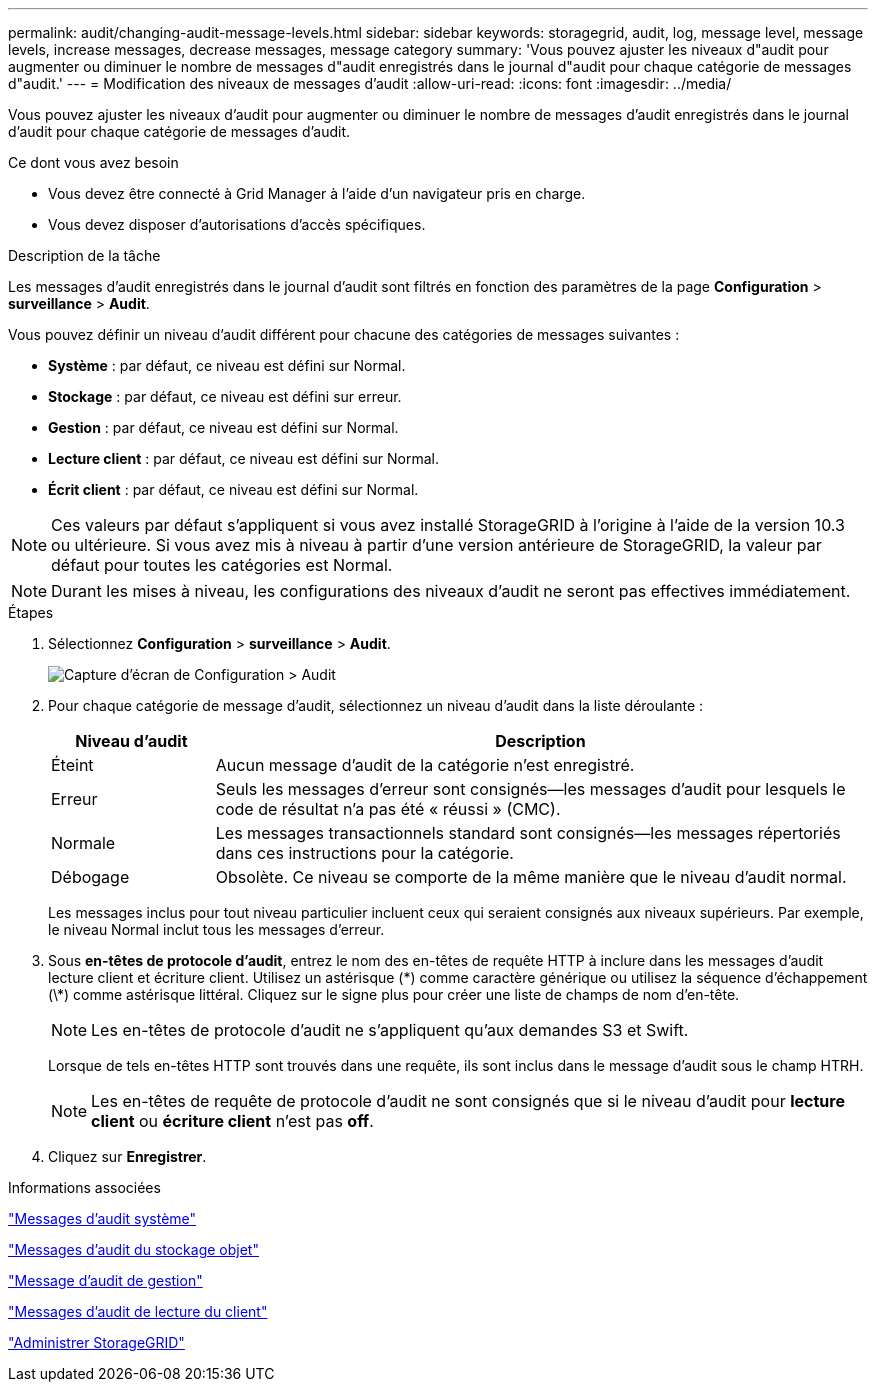 ---
permalink: audit/changing-audit-message-levels.html 
sidebar: sidebar 
keywords: storagegrid, audit, log, message level, message levels, increase messages, decrease messages, message category 
summary: 'Vous pouvez ajuster les niveaux d"audit pour augmenter ou diminuer le nombre de messages d"audit enregistrés dans le journal d"audit pour chaque catégorie de messages d"audit.' 
---
= Modification des niveaux de messages d'audit
:allow-uri-read: 
:icons: font
:imagesdir: ../media/


[role="lead"]
Vous pouvez ajuster les niveaux d'audit pour augmenter ou diminuer le nombre de messages d'audit enregistrés dans le journal d'audit pour chaque catégorie de messages d'audit.

.Ce dont vous avez besoin
* Vous devez être connecté à Grid Manager à l'aide d'un navigateur pris en charge.
* Vous devez disposer d'autorisations d'accès spécifiques.


.Description de la tâche
Les messages d'audit enregistrés dans le journal d'audit sont filtrés en fonction des paramètres de la page *Configuration* > *surveillance* > *Audit*.

Vous pouvez définir un niveau d'audit différent pour chacune des catégories de messages suivantes :

* *Système* : par défaut, ce niveau est défini sur Normal.
* *Stockage* : par défaut, ce niveau est défini sur erreur.
* *Gestion* : par défaut, ce niveau est défini sur Normal.
* *Lecture client* : par défaut, ce niveau est défini sur Normal.
* *Écrit client* : par défaut, ce niveau est défini sur Normal.



NOTE: Ces valeurs par défaut s'appliquent si vous avez installé StorageGRID à l'origine à l'aide de la version 10.3 ou ultérieure. Si vous avez mis à niveau à partir d'une version antérieure de StorageGRID, la valeur par défaut pour toutes les catégories est Normal.


NOTE: Durant les mises à niveau, les configurations des niveaux d'audit ne seront pas effectives immédiatement.

.Étapes
. Sélectionnez *Configuration* > *surveillance* > *Audit*.
+
image::../media/default_audit_settings.gif[Capture d'écran de Configuration > Audit]

. Pour chaque catégorie de message d'audit, sélectionnez un niveau d'audit dans la liste déroulante :
+
[cols="20,80"]
|===
| Niveau d'audit | Description 


 a| 
Éteint
 a| 
Aucun message d'audit de la catégorie n'est enregistré.



 a| 
Erreur
 a| 
Seuls les messages d'erreur sont consignés--les messages d'audit pour lesquels le code de résultat n'a pas été « réussi » (CMC).



 a| 
Normale
 a| 
Les messages transactionnels standard sont consignés--les messages répertoriés dans ces instructions pour la catégorie.



 a| 
Débogage
 a| 
Obsolète. Ce niveau se comporte de la même manière que le niveau d'audit normal.

|===
+
Les messages inclus pour tout niveau particulier incluent ceux qui seraient consignés aux niveaux supérieurs. Par exemple, le niveau Normal inclut tous les messages d'erreur.

. Sous *en-têtes de protocole d'audit*, entrez le nom des en-têtes de requête HTTP à inclure dans les messages d'audit lecture client et écriture client. Utilisez un astérisque (\*) comme caractère générique ou utilisez la séquence d'échappement (\*) comme astérisque littéral. Cliquez sur le signe plus pour créer une liste de champs de nom d'en-tête.
+

NOTE: Les en-têtes de protocole d'audit ne s'appliquent qu'aux demandes S3 et Swift.

+
Lorsque de tels en-têtes HTTP sont trouvés dans une requête, ils sont inclus dans le message d'audit sous le champ HTRH.

+

NOTE: Les en-têtes de requête de protocole d'audit ne sont consignés que si le niveau d'audit pour *lecture client* ou *écriture client* n'est pas *off*.

. Cliquez sur *Enregistrer*.


.Informations associées
link:system-audit-messages.html["Messages d'audit système"]

link:object-storage-audit-messages.html["Messages d'audit du stockage objet"]

link:management-audit-message.html["Message d'audit de gestion"]

link:client-read-audit-messages.html["Messages d'audit de lecture du client"]

link:../admin/index.html["Administrer StorageGRID"]
